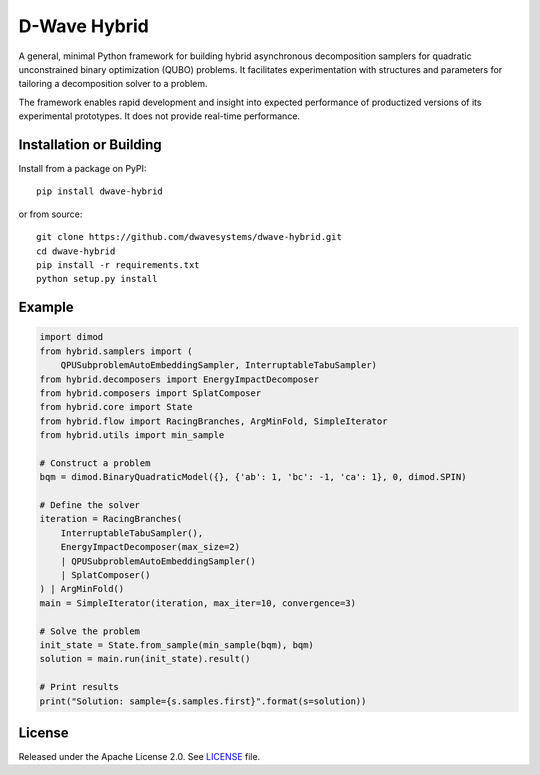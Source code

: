 =============
D-Wave Hybrid
=============

.. index-start-marker

A general, minimal Python framework for building hybrid asynchronous decomposition
samplers for quadratic unconstrained binary optimization (QUBO) problems.
It facilitates experimentation with structures and parameters for
tailoring a decomposition solver to a problem.

The framework enables rapid development and insight into expected performance
of productized versions of its experimental prototypes.
It does not provide real-time performance.

.. index-end-marker


Installation or Building
========================

.. installation-start-marker

Install from a package on PyPI::

    pip install dwave-hybrid

or from source::

    git clone https://github.com/dwavesystems/dwave-hybrid.git
    cd dwave-hybrid
    pip install -r requirements.txt
    python setup.py install

.. installation-end-marker


Example
=======

.. example-start-marker

.. code-block:: python

    import dimod
    from hybrid.samplers import (
        QPUSubproblemAutoEmbeddingSampler, InterruptableTabuSampler)
    from hybrid.decomposers import EnergyImpactDecomposer
    from hybrid.composers import SplatComposer
    from hybrid.core import State
    from hybrid.flow import RacingBranches, ArgMinFold, SimpleIterator
    from hybrid.utils import min_sample

    # Construct a problem
    bqm = dimod.BinaryQuadraticModel({}, {'ab': 1, 'bc': -1, 'ca': 1}, 0, dimod.SPIN)

    # Define the solver
    iteration = RacingBranches(
        InterruptableTabuSampler(),
        EnergyImpactDecomposer(max_size=2)
        | QPUSubproblemAutoEmbeddingSampler()
        | SplatComposer()
    ) | ArgMinFold()
    main = SimpleIterator(iteration, max_iter=10, convergence=3)

    # Solve the problem
    init_state = State.from_sample(min_sample(bqm), bqm)
    solution = main.run(init_state).result()

    # Print results
    print("Solution: sample={s.samples.first}".format(s=solution))


.. example-end-marker


License
=======

Released under the Apache License 2.0. See `<LICENSE>`_ file.
